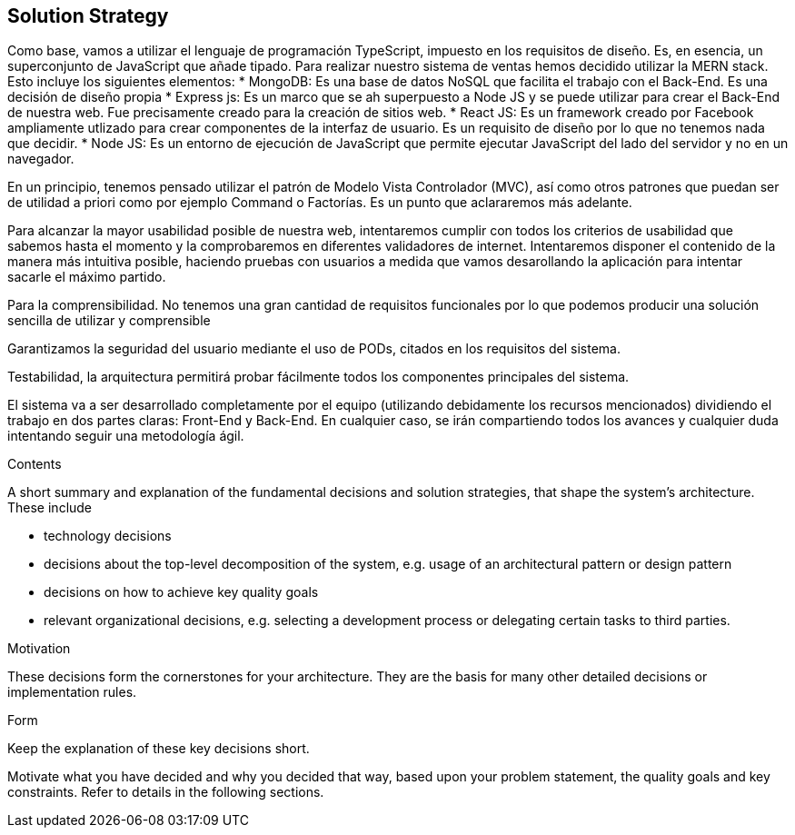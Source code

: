 [[section-solution-strategy]]
== Solution Strategy
Como base, vamos a utilizar el lenguaje de programación TypeScript, impuesto en los requisitos de diseño. Es, en esencia, un superconjunto de JavaScript que añade tipado. 
Para realizar nuestro sistema de ventas hemos decidido utilizar la MERN stack. Esto incluye los siguientes elementos:
* MongoDB: Es una base de datos NoSQL que facilita el trabajo con el Back-End. Es una decisión de diseño propia
* Express js: Es un marco que se ah superpuesto a Node JS y se puede utilizar para crear el Back-End de nuestra web. Fue precisamente creado
para la creación de sitios web.
* React JS: Es un framework creado por Facebook ampliamente utlizado para crear componentes de la interfaz de usuario. Es un requisito de diseño por lo que no tenemos
nada que decidir.
* Node JS: Es un entorno de ejecución de JavaScript que permite ejecutar JavaScript del lado del servidor y no en un navegador.

En un principio, tenemos pensado utilizar el patrón de Modelo Vista Controlador (MVC), así como otros patrones que puedan ser de utilidad a priori como por ejemplo
Command o Factorías. Es un punto que aclararemos más adelante.

Para alcanzar la mayor usabilidad posible de nuestra web, intentaremos cumplir con todos los criterios de usabilidad que sabemos hasta el momento y la comprobaremos
en diferentes validadores de internet. Intentaremos disponer el contenido de la manera más intuitiva posible, haciendo pruebas con usuarios a medida que vamos desarollando la
aplicación para intentar sacarle el máximo partido.

Para la comprensibilidad. No tenemos una gran cantidad de requisitos funcionales por lo que podemos producir una solución sencilla de utilizar y comprensible
 
Garantizamos la seguridad del usuario mediante el uso de PODs, citados en los requisitos del sistema. 

Testabilidad, la arquitectura permitirá probar fácilmente todos los componentes principales del sistema.




El sistema va a ser desarrollado completamente por el equipo (utilizando debidamente los recursos mencionados) dividiendo el trabajo en dos partes claras: Front-End y Back-End. En cualquier caso, se irán compartiendo 
todos los avances y cualquier duda intentando seguir una metodología ágil.


[role="arc42help"]
****
.Contents
A short summary and explanation of the fundamental decisions and solution strategies, that shape the system's architecture. These include

* technology decisions
* decisions about the top-level decomposition of the system, e.g. usage of an architectural pattern or design pattern
* decisions on how to achieve key quality goals
* relevant organizational decisions, e.g. selecting a development process or delegating certain tasks to third parties.

.Motivation
These decisions form the cornerstones for your architecture. They are the basis for many other detailed decisions or implementation rules.

.Form
Keep the explanation of these key decisions short.

Motivate what you have decided and why you decided that way,
based upon your problem statement, the quality goals and key constraints.
Refer to details in the following sections.
****
